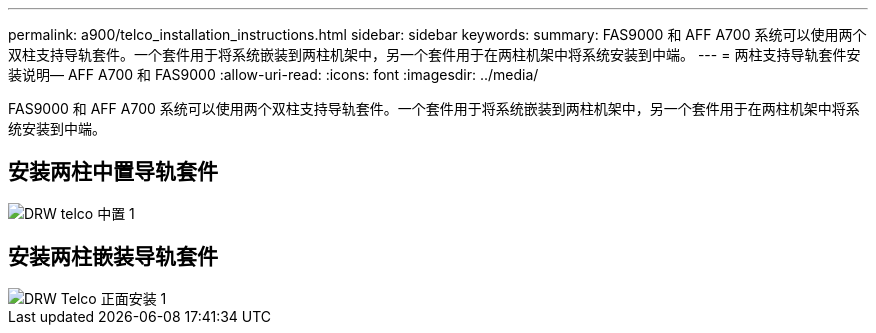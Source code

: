 ---
permalink: a900/telco_installation_instructions.html 
sidebar: sidebar 
keywords:  
summary: FAS9000 和 AFF A700 系统可以使用两个双柱支持导轨套件。一个套件用于将系统嵌装到两柱机架中，另一个套件用于在两柱机架中将系统安装到中端。 
---
= 两柱支持导轨套件安装说明— AFF A700 和 FAS9000
:allow-uri-read: 
:icons: font
:imagesdir: ../media/


[role="lead"]
FAS9000 和 AFF A700 系统可以使用两个双柱支持导轨套件。一个套件用于将系统嵌装到两柱机架中，另一个套件用于在两柱机架中将系统安装到中端。



== 安装两柱中置导轨套件

image::../media/drw_telco_mid_mount_1.gif[DRW telco 中置 1]



== 安装两柱嵌装导轨套件

image::../media/drw_telco_front_mount_1.gif[DRW Telco 正面安装 1]
